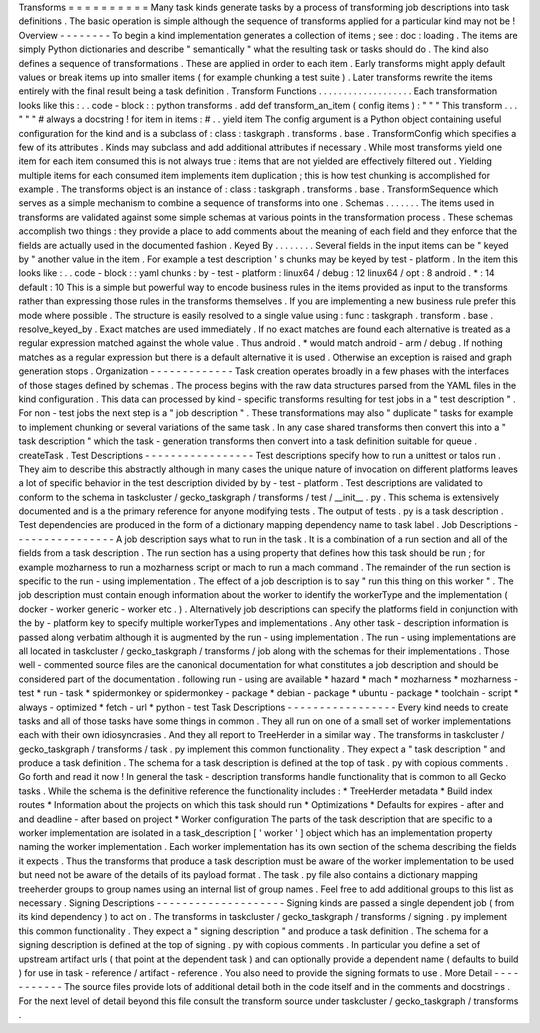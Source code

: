 Transforms
=
=
=
=
=
=
=
=
=
=
Many
task
kinds
generate
tasks
by
a
process
of
transforming
job
descriptions
into
task
definitions
.
The
basic
operation
is
simple
although
the
sequence
of
transforms
applied
for
a
particular
kind
may
not
be
!
Overview
-
-
-
-
-
-
-
-
To
begin
a
kind
implementation
generates
a
collection
of
items
;
see
:
doc
:
loading
.
The
items
are
simply
Python
dictionaries
and
describe
"
semantically
"
what
the
resulting
task
or
tasks
should
do
.
The
kind
also
defines
a
sequence
of
transformations
.
These
are
applied
in
order
to
each
item
.
Early
transforms
might
apply
default
values
or
break
items
up
into
smaller
items
(
for
example
chunking
a
test
suite
)
.
Later
transforms
rewrite
the
items
entirely
with
the
final
result
being
a
task
definition
.
Transform
Functions
.
.
.
.
.
.
.
.
.
.
.
.
.
.
.
.
.
.
.
Each
transformation
looks
like
this
:
.
.
code
-
block
:
:
python
transforms
.
add
def
transform_an_item
(
config
items
)
:
"
"
"
This
transform
.
.
.
"
"
"
#
always
a
docstring
!
for
item
in
items
:
#
.
.
yield
item
The
config
argument
is
a
Python
object
containing
useful
configuration
for
the
kind
and
is
a
subclass
of
:
class
:
taskgraph
.
transforms
.
base
.
TransformConfig
which
specifies
a
few
of
its
attributes
.
Kinds
may
subclass
and
add
additional
attributes
if
necessary
.
While
most
transforms
yield
one
item
for
each
item
consumed
this
is
not
always
true
:
items
that
are
not
yielded
are
effectively
filtered
out
.
Yielding
multiple
items
for
each
consumed
item
implements
item
duplication
;
this
is
how
test
chunking
is
accomplished
for
example
.
The
transforms
object
is
an
instance
of
:
class
:
taskgraph
.
transforms
.
base
.
TransformSequence
which
serves
as
a
simple
mechanism
to
combine
a
sequence
of
transforms
into
one
.
Schemas
.
.
.
.
.
.
.
The
items
used
in
transforms
are
validated
against
some
simple
schemas
at
various
points
in
the
transformation
process
.
These
schemas
accomplish
two
things
:
they
provide
a
place
to
add
comments
about
the
meaning
of
each
field
and
they
enforce
that
the
fields
are
actually
used
in
the
documented
fashion
.
Keyed
By
.
.
.
.
.
.
.
.
Several
fields
in
the
input
items
can
be
"
keyed
by
"
another
value
in
the
item
.
For
example
a
test
description
'
s
chunks
may
be
keyed
by
test
-
platform
.
In
the
item
this
looks
like
:
.
.
code
-
block
:
:
yaml
chunks
:
by
-
test
-
platform
:
linux64
/
debug
:
12
linux64
/
opt
:
8
android
.
*
:
14
default
:
10
This
is
a
simple
but
powerful
way
to
encode
business
rules
in
the
items
provided
as
input
to
the
transforms
rather
than
expressing
those
rules
in
the
transforms
themselves
.
If
you
are
implementing
a
new
business
rule
prefer
this
mode
where
possible
.
The
structure
is
easily
resolved
to
a
single
value
using
:
func
:
taskgraph
.
transform
.
base
.
resolve_keyed_by
.
Exact
matches
are
used
immediately
.
If
no
exact
matches
are
found
each
alternative
is
treated
as
a
regular
expression
matched
against
the
whole
value
.
Thus
android
.
*
would
match
android
-
arm
/
debug
.
If
nothing
matches
as
a
regular
expression
but
there
is
a
default
alternative
it
is
used
.
Otherwise
an
exception
is
raised
and
graph
generation
stops
.
Organization
-
-
-
-
-
-
-
-
-
-
-
-
-
Task
creation
operates
broadly
in
a
few
phases
with
the
interfaces
of
those
stages
defined
by
schemas
.
The
process
begins
with
the
raw
data
structures
parsed
from
the
YAML
files
in
the
kind
configuration
.
This
data
can
processed
by
kind
-
specific
transforms
resulting
for
test
jobs
in
a
"
test
description
"
.
For
non
-
test
jobs
the
next
step
is
a
"
job
description
"
.
These
transformations
may
also
"
duplicate
"
tasks
for
example
to
implement
chunking
or
several
variations
of
the
same
task
.
In
any
case
shared
transforms
then
convert
this
into
a
"
task
description
"
which
the
task
-
generation
transforms
then
convert
into
a
task
definition
suitable
for
queue
.
createTask
.
Test
Descriptions
-
-
-
-
-
-
-
-
-
-
-
-
-
-
-
-
-
Test
descriptions
specify
how
to
run
a
unittest
or
talos
run
.
They
aim
to
describe
this
abstractly
although
in
many
cases
the
unique
nature
of
invocation
on
different
platforms
leaves
a
lot
of
specific
behavior
in
the
test
description
divided
by
by
-
test
-
platform
.
Test
descriptions
are
validated
to
conform
to
the
schema
in
taskcluster
/
gecko_taskgraph
/
transforms
/
test
/
__init__
.
py
.
This
schema
is
extensively
documented
and
is
a
the
primary
reference
for
anyone
modifying
tests
.
The
output
of
tests
.
py
is
a
task
description
.
Test
dependencies
are
produced
in
the
form
of
a
dictionary
mapping
dependency
name
to
task
label
.
Job
Descriptions
-
-
-
-
-
-
-
-
-
-
-
-
-
-
-
-
A
job
description
says
what
to
run
in
the
task
.
It
is
a
combination
of
a
run
section
and
all
of
the
fields
from
a
task
description
.
The
run
section
has
a
using
property
that
defines
how
this
task
should
be
run
;
for
example
mozharness
to
run
a
mozharness
script
or
mach
to
run
a
mach
command
.
The
remainder
of
the
run
section
is
specific
to
the
run
-
using
implementation
.
The
effect
of
a
job
description
is
to
say
"
run
this
thing
on
this
worker
"
.
The
job
description
must
contain
enough
information
about
the
worker
to
identify
the
workerType
and
the
implementation
(
docker
-
worker
generic
-
worker
etc
.
)
.
Alternatively
job
descriptions
can
specify
the
platforms
field
in
conjunction
with
the
by
-
platform
key
to
specify
multiple
workerTypes
and
implementations
.
Any
other
task
-
description
information
is
passed
along
verbatim
although
it
is
augmented
by
the
run
-
using
implementation
.
The
run
-
using
implementations
are
all
located
in
taskcluster
/
gecko_taskgraph
/
transforms
/
job
along
with
the
schemas
for
their
implementations
.
Those
well
-
commented
source
files
are
the
canonical
documentation
for
what
constitutes
a
job
description
and
should
be
considered
part
of
the
documentation
.
following
run
-
using
are
available
*
hazard
*
mach
*
mozharness
*
mozharness
-
test
*
run
-
task
*
spidermonkey
or
spidermonkey
-
package
*
debian
-
package
*
ubuntu
-
package
*
toolchain
-
script
*
always
-
optimized
*
fetch
-
url
*
python
-
test
Task
Descriptions
-
-
-
-
-
-
-
-
-
-
-
-
-
-
-
-
-
Every
kind
needs
to
create
tasks
and
all
of
those
tasks
have
some
things
in
common
.
They
all
run
on
one
of
a
small
set
of
worker
implementations
each
with
their
own
idiosyncrasies
.
And
they
all
report
to
TreeHerder
in
a
similar
way
.
The
transforms
in
taskcluster
/
gecko_taskgraph
/
transforms
/
task
.
py
implement
this
common
functionality
.
They
expect
a
"
task
description
"
and
produce
a
task
definition
.
The
schema
for
a
task
description
is
defined
at
the
top
of
task
.
py
with
copious
comments
.
Go
forth
and
read
it
now
!
In
general
the
task
-
description
transforms
handle
functionality
that
is
common
to
all
Gecko
tasks
.
While
the
schema
is
the
definitive
reference
the
functionality
includes
:
*
TreeHerder
metadata
*
Build
index
routes
*
Information
about
the
projects
on
which
this
task
should
run
*
Optimizations
*
Defaults
for
expires
-
after
and
and
deadline
-
after
based
on
project
*
Worker
configuration
The
parts
of
the
task
description
that
are
specific
to
a
worker
implementation
are
isolated
in
a
task_description
[
'
worker
'
]
object
which
has
an
implementation
property
naming
the
worker
implementation
.
Each
worker
implementation
has
its
own
section
of
the
schema
describing
the
fields
it
expects
.
Thus
the
transforms
that
produce
a
task
description
must
be
aware
of
the
worker
implementation
to
be
used
but
need
not
be
aware
of
the
details
of
its
payload
format
.
The
task
.
py
file
also
contains
a
dictionary
mapping
treeherder
groups
to
group
names
using
an
internal
list
of
group
names
.
Feel
free
to
add
additional
groups
to
this
list
as
necessary
.
Signing
Descriptions
-
-
-
-
-
-
-
-
-
-
-
-
-
-
-
-
-
-
-
-
Signing
kinds
are
passed
a
single
dependent
job
(
from
its
kind
dependency
)
to
act
on
.
The
transforms
in
taskcluster
/
gecko_taskgraph
/
transforms
/
signing
.
py
implement
this
common
functionality
.
They
expect
a
"
signing
description
"
and
produce
a
task
definition
.
The
schema
for
a
signing
description
is
defined
at
the
top
of
signing
.
py
with
copious
comments
.
In
particular
you
define
a
set
of
upstream
artifact
urls
(
that
point
at
the
dependent
task
)
and
can
optionally
provide
a
dependent
name
(
defaults
to
build
)
for
use
in
task
-
reference
/
artifact
-
reference
.
You
also
need
to
provide
the
signing
formats
to
use
.
More
Detail
-
-
-
-
-
-
-
-
-
-
-
The
source
files
provide
lots
of
additional
detail
both
in
the
code
itself
and
in
the
comments
and
docstrings
.
For
the
next
level
of
detail
beyond
this
file
consult
the
transform
source
under
taskcluster
/
gecko_taskgraph
/
transforms
.
